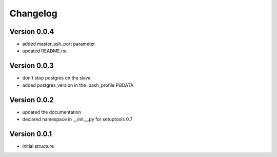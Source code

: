 Changelog
=============================================================

Version 0.0.4
-------------------------------------------------------------

* added master_ssh_port parameter
* updated README.rst

Version 0.0.3
-------------------------------------------------------------

* don't stop postgres on the slave
* added postgres_version in the .bash_profile PGDATA

Version 0.0.2
-------------------------------------------------------------

* updated the documentation
* declared namespace in __init__.py for setuptools 0.7

Version 0.0.1
-------------------------------------------------------------

* initial structure